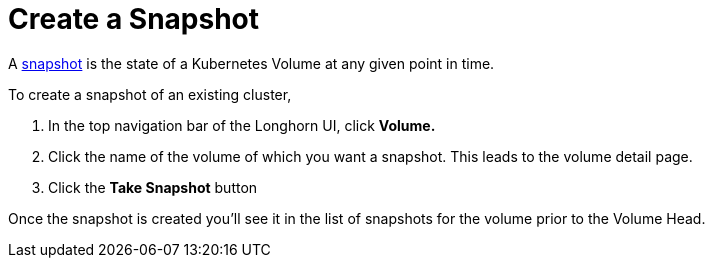 = Create a Snapshot
:weight: 1
:current-version: {page-origin-branch}

A xref:concepts.adoc#24-snapshots[snapshot] is the state of a Kubernetes Volume at any given point in time.

To create a snapshot of an existing cluster,

. In the top navigation bar of the Longhorn UI, click *Volume.*
. Click the name of the volume of which you want a snapshot. This leads to the volume detail page.
. Click the *Take Snapshot* button

Once the snapshot is created you'll see it in the list of snapshots for the volume prior to the Volume Head.
